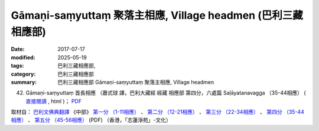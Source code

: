 Gāmaṇi-saṃyuttaṃ 聚落主相應, Village headmen (巴利三藏 相應部)
#################################################################

:date: 2017-07-17
:modified: 2025-05-19
:tags: 巴利三藏相應部, 
:category: 巴利三藏相應部
:summary: 巴利三藏相應部 Gāmaṇi-saṃyuttaṃ 聚落主相應, Village headmen



(42) Gāmaṇi-saṃyuttaṃ 首長相應 （蕭式球 譯，巴利大藏經 經藏 相應部 第四分，六處篇 Saḷāyatanavagga （35-44相應） ( `直接閱讀 <https://nanda.online-dhamma.net/doc-pdf-etc/siusk-chilieng-hk/相應部-第四分（35-44相應）.html>`__ , html )； `PDF <https://nanda.online-dhamma.net/doc-pdf-etc/siusk-chilieng-hk/%E7%9B%B8%E6%87%89%E9%83%A8-%E7%AC%AC%E5%9B%9B%E5%88%86%EF%BC%8835-44%E7%9B%B8%E6%87%89%EF%BC%89-bookmarked.pdf>`__ 

取材自： `巴利文佛典翻譯 <https://www.chilin.org/news/news-detail.php?id=202&type=2>`__ 《中部》 `第一分 （1-11相應） <https://www.chilin.org/upload/culture/doc/1666608343.pdf>`__ 、 `第二分 （12-21相應） <https://www.chilin.org/upload/culture/doc/1666608353.pdf>`__ 、 `第三分 （22-34相應） <https://www.chilin.org/upload/culture/doc/1666608363.pdf>`__  、 `第四分 （35-44相應） <https://www.chilin.org/upload/culture/doc/1666608375.pdf>`__ 、 `第五分 （45-56相應） <https://www.chilin.org/upload/culture/doc/1666608387.pdf>`__ (PDF) （香港，「志蓮淨苑」-文化）


..
  2025-05-19 add: 蕭式球 譯
  create on 2017.07.17
